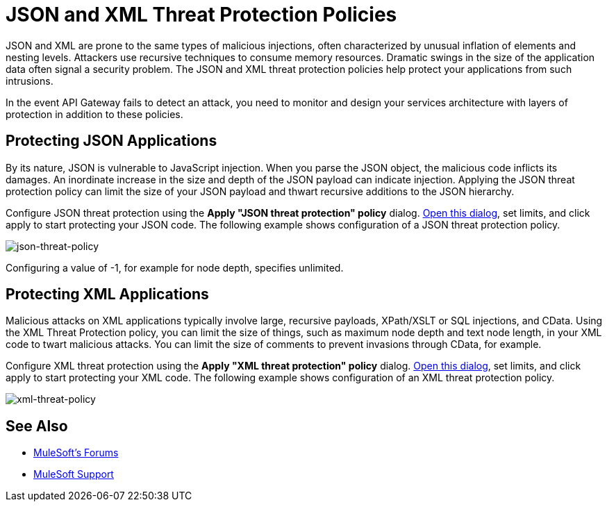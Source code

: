 = JSON and XML Threat Protection Policies
:keywords: XML, policy, validation

JSON and XML are prone to the same types of malicious injections, often characterized by unusual inflation of elements and nesting levels. Attackers use recursive techniques to consume memory resources. Dramatic swings in the size of the application data often signal a security problem. The JSON and XML threat protection policies help protect your applications from such intrusions.

In the event API Gateway fails to detect an attack, you need to monitor and design your services architecture with layers of protection in addition to these policies.

== Protecting JSON Applications

By its nature, JSON is vulnerable to JavaScript injection. When you parse the JSON object, the malicious code inflicts its damages. An inordinate increase in the size and depth of the JSON payload can indicate injection. Applying the JSON threat protection policy can limit the size of your JSON payload and thwart recursive additions to the JSON hierarchy.

Configure JSON threat protection using the *Apply "JSON threat protection" policy* dialog. link:/api-manager/using-policies#applying-and-removing-policies[Open this dialog], set limits, and click apply to start protecting your JSON code. The following example shows configuration of a JSON threat protection policy.

image:json-threat-policy.png[json-threat-policy]

Configuring a value of -1, for example for node depth, specifies unlimited.

== Protecting XML Applications

Malicious attacks on XML applications typically involve large, recursive payloads, XPath/XSLT or SQL injections, and CData. Using the XML Threat Protection policy, you can limit the size of things, such as maximum node depth and text node length, in your XML code to twart malicious attacks. You can limit the size of comments to prevent invasions through CData, for example.

Configure XML threat protection using the *Apply "XML threat protection" policy* dialog. link:/api-manager/using-policies#applying-and-removing-policies[Open this dialog], set limits, and click apply to start protecting your XML code. The following example shows configuration of an XML threat protection policy.

image:xml-threat-policy.png[xml-threat-policy]

== See Also




* link:http://forums.mulesoft.com[MuleSoft's Forums]
* link:https://www.mulesoft.com/support-and-services/mule-esb-support-license-subscription[MuleSoft Support]


